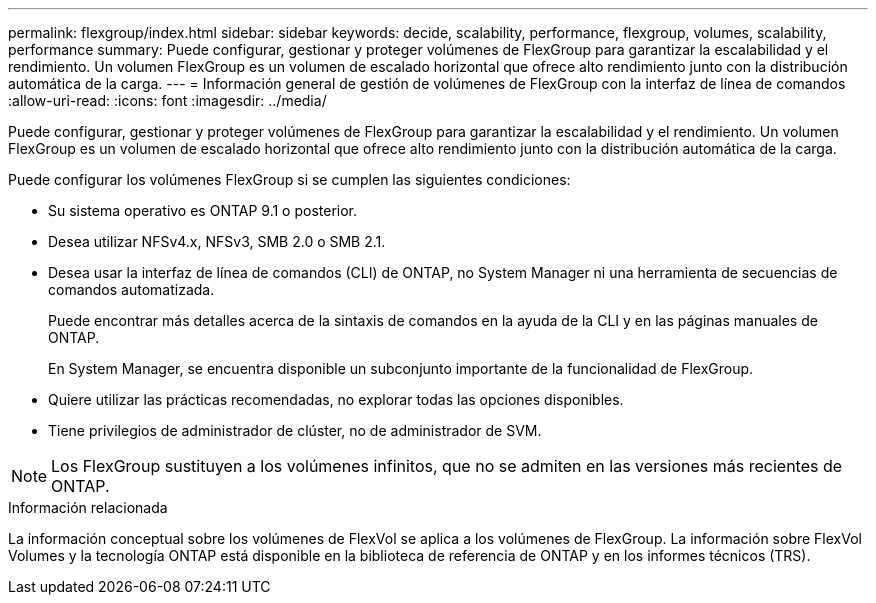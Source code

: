 ---
permalink: flexgroup/index.html 
sidebar: sidebar 
keywords: decide, scalability, performance, flexgroup, volumes, scalability, performance 
summary: Puede configurar, gestionar y proteger volúmenes de FlexGroup para garantizar la escalabilidad y el rendimiento. Un volumen FlexGroup es un volumen de escalado horizontal que ofrece alto rendimiento junto con la distribución automática de la carga. 
---
= Información general de gestión de volúmenes de FlexGroup con la interfaz de línea de comandos
:allow-uri-read: 
:icons: font
:imagesdir: ../media/


[role="lead"]
Puede configurar, gestionar y proteger volúmenes de FlexGroup para garantizar la escalabilidad y el rendimiento. Un volumen FlexGroup es un volumen de escalado horizontal que ofrece alto rendimiento junto con la distribución automática de la carga.

Puede configurar los volúmenes FlexGroup si se cumplen las siguientes condiciones:

* Su sistema operativo es ONTAP 9.1 o posterior.
* Desea utilizar NFSv4.x, NFSv3, SMB 2.0 o SMB 2.1.
* Desea usar la interfaz de línea de comandos (CLI) de ONTAP, no System Manager ni una herramienta de secuencias de comandos automatizada.
+
Puede encontrar más detalles acerca de la sintaxis de comandos en la ayuda de la CLI y en las páginas manuales de ONTAP.

+
En System Manager, se encuentra disponible un subconjunto importante de la funcionalidad de FlexGroup.

* Quiere utilizar las prácticas recomendadas, no explorar todas las opciones disponibles.
* Tiene privilegios de administrador de clúster, no de administrador de SVM.



NOTE: Los FlexGroup sustituyen a los volúmenes infinitos, que no se admiten en las versiones más recientes de ONTAP.

.Información relacionada
La información conceptual sobre los volúmenes de FlexVol se aplica a los volúmenes de FlexGroup. La información sobre FlexVol Volumes y la tecnología ONTAP está disponible en la biblioteca de referencia de ONTAP y en los informes técnicos (TRS).
